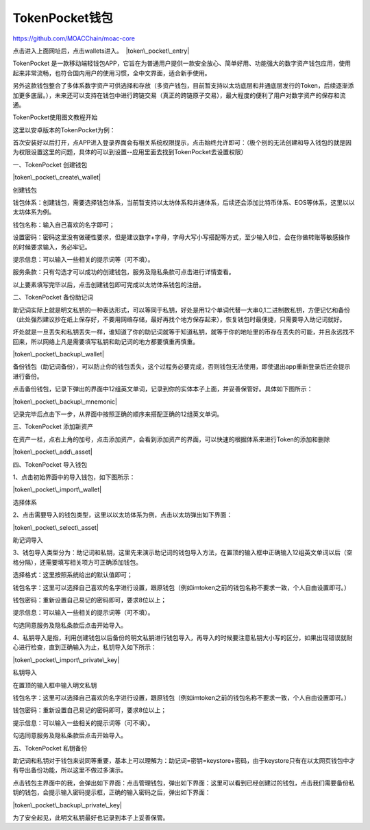 TokenPocket钱包
^^^^^^^^^^^^^^^

https://github.com/MOACChain/moac-core

点击进入上面网址后，点击wallets进入。 ﻿﻿ |token\_pocket\_entry|

TokenPocket
是一款移动端轻钱包APP，它旨在为普通用户提供一款安全放心、简单好用、功能强大的数字资产钱包应用，使用起来非常流畅，也符合国内用户的使用习惯，全中文界面，适合新手使用。

另外这款钱包整合了多体系数字资产可供选择和存放（多资产钱包，目前暂支持以太坊底层和井通底层发行的Token，后续逐渐添加更多底层。），未来还可以支持在钱包中进行跨链交易（真正的跨链原子交易），最大程度的便利了用户对数字资产的保存和流通。

TokenPocket使用图文教程开始

这里以安卓版本的TokenPocket为例：

首次安装好以后打开，点APP进入登录界面会有相关系统权限提示，点击始终允许即可：（极个别的无法创建和导入钱包的就是因为权限设置这里的问题，具体的可以到设置--应用里面去找到TokenPocket去设置权限）

一、TokenPocket 创建钱包

﻿﻿\ |token\_pocket\_create\_wallet|

创建钱包

钱包体系：创建钱包，需要选择钱包体系，当前暂支持以太坊体系和井通体系，后续还会添加比特币体系、EOS等体系，这里以以太坊体系为例。

钱包名称：输入自己喜欢的名字即可；

设置密码：密码这里没有做硬性要求，但是建议数字+字母，字母大写小写搭配等方式，至少输入8位，会在你做转账等敏感操作的时候要求输入，务必牢记。

提示信息：可以输入一些相关的提示词等（可不填）。

服务条款：只有勾选才可以成功的创建钱包，服务及隐私条款可点击进行详情查看。

以上要素填写完毕以后，点击创建钱包即可完成以太坊体系钱包的注册。

二、TokenPocket 备份助记词

助记词实际上就是明文私钥的一种表达形式，可以等同于私钥，好处是用12个单词代替一大串0,1二进制数私钥，方便记忆和备份（此处强烈建议抄在纸上保存好，不要用网络存储，最好再找个地方保存起来），恢复钱包时最便捷，只需要导入助记词就好。

坏处就是一旦丢失和私钥丢失一样，谁知道了你的助记词就等于知道私钥，就等于你的地址里的币存在丢失的可能，并且永远找不回来，所以网络上凡是需要填写私钥和助记词的地方都要慎重再慎重。

﻿﻿\ |token\_pocket\_backup\_wallet|

备份钱包（助记词备份），可以防止你的钱包丢失，这个过程务必要完成，否则钱包无法使用，即使退出app重新登录后还会提示进行备份。

点击备份钱包，记录下弹出的界面中12组英文单词，记录到你的实体本子上面，并妥善保管好。具体如下图所示：

﻿﻿\ |token\_pocket\_backup\_mnemonic|

记录完毕后点击下一步，从界面中按照正确的顺序来搭配正确的12组英文单词。

三、TokenPocket 添加新资产

在资产一栏，点右上角的加号，点击添加资产，会看到添加资产的界面，可以快速的根据体系来进行Token的添加和删除

﻿﻿\ |token\_pocket\_add\_asset|

四、TokenPocket 导入钱包

1、点击初始界面中的导入钱包，如下图所示：

﻿﻿\ |token\_pocket\_import\_wallet|

选择体系

2、点击需要导入的钱包类型，这里以以太坊体系为例，点击以太坊弹出如下界面：

﻿﻿\ |token\_pocket\_select\_asset|

助记词导入

3、钱包导入类型分为：助记词和私钥，这里先来演示助记词的钱包导入方法，在置顶的输入框中正确输入12组英文单词以后（空格分隔），还需要填写相关项方可正确添加钱包。

选择格式：这里按照系统给出的默认值即可；

钱包名字：这里可以选择自己喜欢的名字进行设置，跟原钱包（例如imtoken之前的钱包名称不要求一致，个人自由设置即可。）

钱包密码：重新设置自己易记的密码即可，要求8位以上；

提示信息：可以输入一些相关的提示词等（可不填）。

勾选同意服务及隐私条款后点击开始导入。

4、私钥导入是指，利用创建钱包以后备份的明文私钥进行钱包导入，再导入的时候要注意私钥大小写的区分，如果出现错误就耐心进行检查，直到正确输入为止，私钥导入如下所示：

﻿﻿\ |token\_pocket\_import\_private\_key|

私钥导入

在置顶的输入框中输入明文私钥

钱包名字：这里可以选择自己喜欢的名字进行设置，跟原钱包（例如imtoken之前的钱包名称不要求一致，个人自由设置即可。）

钱包密码：重新设置自己易记的密码即可，要求8位以上；

提示信息：可以输入一些相关的提示词等（可不填）。

勾选同意服务及隐私条款后点击开始导入。

五、TokenPocket 私钥备份

助记词和私钥对于钱包来说同等重要，基本上可以理解为：助记词=密钥=keystore+密码，由于keystore只有在以太网页钱包中才有导出备份功能，所以这里不做过多演示。

点击钱包主界面中的我，会弹出如下界面：点击管理钱包，弹出如下界面：这里可以看到已经创建过的钱包，点击我们需要备份私钥的钱包，会提示输入密码提示框，正确的输入密码之后，弹出如下界面：

﻿﻿\ |token\_pocket\_backup\_private\_key|

为了安全起见，此明文私钥最好也记录到本子上妥善保管。

.. |token\_pocket\_entry| image:: image/tp_wallet_0.png
.. |token\_pocket\_create\_wallet| image:: image/tp_wallet_1.png
.. |token\_pocket\_backup\_wallet| image:: image/tp_wallet_2.png
.. |token\_pocket\_backup\_mnemonic| image:: image/tp_wallet_3.png
.. |token\_pocket\_add\_asset| image:: image/tp_wallet_4.png
.. |token\_pocket\_import\_wallet| image:: image/tp_wallet_5.png
.. |token\_pocket\_select\_asset| image:: image/tp_wallet_6.png
.. |token\_pocket\_import\_private\_key| image:: image/tp_wallet_7.png
.. |token\_pocket\_backup\_private\_key| image:: image/tp_wallet_8.png

